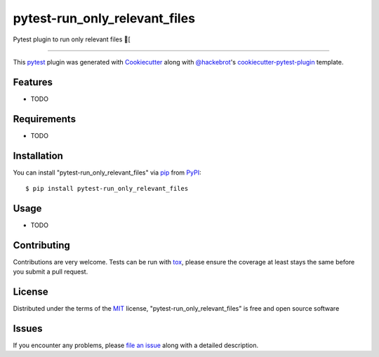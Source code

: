 ==============================
pytest-run_only_relevant_files
==============================

.. image:: https://img.shields.io/pypi/v/pytest-run_only_relevant_files.svg
    :target: https://pypi.org/project/pytest-run_only_relevant_files
    :alt: PyPI version

.. image:: https://img.shields.io/pypi/pyversions/pytest-run_only_relevant_files.svg
    :target: https://pypi.org/project/pytest-run_only_relevant_files
    :alt: Python versions

.. image:: https://ci.appveyor.com/api/projects/status/github/devdoomari3/pytest-run_only_relevant_files?branch=master
    :target: https://ci.appveyor.com/project/devdoomari3/pytest-run_only_relevant_files/branch/master
    :alt: See Build Status on AppVeyor

Pytest plugin to run only relevant files [

----

This `pytest`_ plugin was generated with `Cookiecutter`_ along with `@hackebrot`_'s `cookiecutter-pytest-plugin`_ template.


Features
--------

* TODO


Requirements
------------

* TODO


Installation
------------

You can install "pytest-run_only_relevant_files" via `pip`_ from `PyPI`_::

    $ pip install pytest-run_only_relevant_files


Usage
-----

* TODO

Contributing
------------
Contributions are very welcome. Tests can be run with `tox`_, please ensure
the coverage at least stays the same before you submit a pull request.

License
-------

Distributed under the terms of the `MIT`_ license, "pytest-run_only_relevant_files" is free and open source software


Issues
------

If you encounter any problems, please `file an issue`_ along with a detailed description.

.. _`Cookiecutter`: https://github.com/audreyr/cookiecutter
.. _`@hackebrot`: https://github.com/hackebrot
.. _`MIT`: http://opensource.org/licenses/MIT
.. _`BSD-3`: http://opensource.org/licenses/BSD-3-Clause
.. _`GNU GPL v3.0`: http://www.gnu.org/licenses/gpl-3.0.txt
.. _`Apache Software License 2.0`: http://www.apache.org/licenses/LICENSE-2.0
.. _`cookiecutter-pytest-plugin`: https://github.com/pytest-dev/cookiecutter-pytest-plugin
.. _`file an issue`: https://github.com/devdoomari3/pytest-run_only_relevant_files/issues
.. _`pytest`: https://github.com/pytest-dev/pytest
.. _`tox`: https://tox.readthedocs.io/en/latest/
.. _`pip`: https://pypi.org/project/pip/
.. _`PyPI`: https://pypi.org/project
